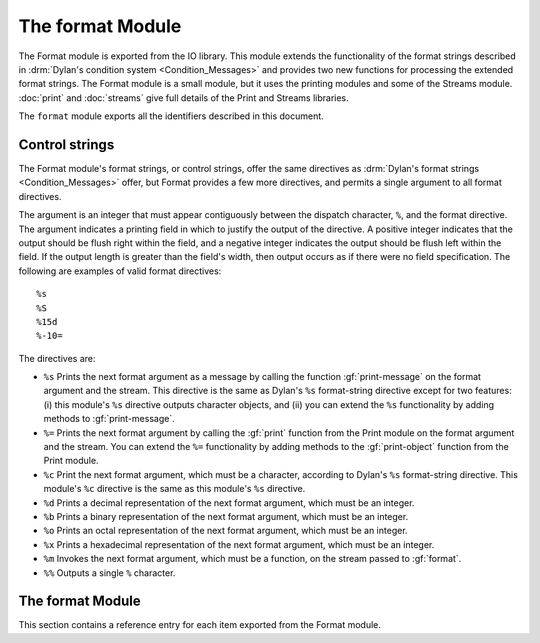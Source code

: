 *****************
The format Module
*****************

.. current-library:: io
.. current-module:: format

The Format module is exported
from the IO library. This module extends the functionality of the format
strings described in :drm:`Dylan's condition system <Condition_Messages>`
and provides two new functions for processing the extended format strings.
The Format module is a small module, but it uses the printing modules and
some of the Streams module. :doc:`print` and :doc:`streams` give full
details of the Print and Streams libraries.

The ``format`` module exports all the identifiers described in this document.

Control strings
===============

The Format module's format strings, or control strings, offer the same
directives as :drm:`Dylan's format strings <Condition_Messages>` offer,
but Format provides a few more directives, and permits a single argument
to all format directives.

The argument is an integer that must appear contiguously between the
dispatch character, ``%``, and the format directive. The argument
indicates a printing field in which to justify the output of the
directive. A positive integer indicates that the output should be flush
right within the field, and a negative integer indicates the output
should be flush left within the field. If the output length is greater
than the field's width, then output occurs as if there were no field
specification. The following are examples of valid format directives:

::

    %s
    %S
    %15d
    %-10=

The directives are:

- ``%s`` Prints the next format argument as a message by calling the
  function :gf:`print-message` on the format argument and the stream.
  This directive is the same as Dylan's ``%s`` format-string directive
  except for two features: (i) this module's ``%s`` directive outputs
  character objects, and (ii) you can extend the ``%s`` functionality by
  adding methods to :gf:`print-message`.
- ``%=`` Prints the next format argument by calling the :gf:`print`
  function from the Print module on the format argument and the stream.
  You can extend the ``%=`` functionality by adding methods to the
  :gf:`print-object` function from the Print module.
- ``%c`` Print the next format argument, which must be a character,
  according to Dylan's ``%s`` format-string directive. This module's
  ``%c`` directive is the same as this module's ``%s`` directive.
- ``%d`` Prints a decimal representation of the next format argument,
  which must be an integer.
- ``%b`` Prints a binary representation of the next format argument,
  which must be an integer.
- ``%o`` Prints an octal representation of the next format argument,
  which must be an integer.
- ``%x`` Prints a hexadecimal representation of the next format
  argument, which must be an integer.
- ``%m`` Invokes the next format argument, which must be a function, on
  the stream passed to :gf:`format`.
- ``%%`` Outputs a single ``%`` character.

The format Module
=================

This section contains a reference entry for each item exported from the
Format module.

.. generic-function:: format

   Outputs a control string to a stream.

   :signature: format *stream* *control-string* #rest *arguments* => ()

   :parameter stream: An instance of :class:`<stream>`. The stream to
     which formatted output should be sent.
   :parameter control-string: An instance of :drm:`<string>`. A string
     containing format directives.
   :parameter #rest arguments: Instances of :drm:`<object>`.

   :description:

     Sends output to *stream* according to the format directives in
     *control-string*. Each directive consumes one argument from
     *arguments*. See `Control strings`_ for a description of the
     control strings that can be used.

     The *control-string* contents that are not part of any directive are
     output directly to *stream*, as if by the Streams module's :gf:`write`
     function.

.. method:: format
   :specializer: <byte-string>

   Outputs a control string to a stream.

   :parameter stream: An instance of :class:`<stream>`.
   :parameter control-string: An instance of :drm:`<byte-string>`.
   :parameter #rest arguments: Instances of :drm:`<object>`.

   :description:

     There is one method for :gf:`format`, and it is specialized to
     :drm:`<byte-string>`.

.. generic-function:: format-to-string

   Returns a formatted string based on a format control string.

   :signature: format-to-string *control-string* #rest *arguments* => *result*

   :parameter control-string: An instance of :drm:`<string>`.
   :parameter #rest arguments: Instances of :drm:`<object>`.
   :value result: An instance of :drm:`<string>`.

   :description:

     Calls ``format`` to produce output according to *control-string*
     and returns the output as a string.

.. method:: format-to-string
   :specializer: <byte-string>

   Returns a formatted string based on a format control string.

   :parameter control-string: An instance of :drm:`<byte-string>`.
   :parameter #rest arguments: Instances of :drm:`<object>`.
   :value result: An instance of :drm:`<byte-string>`.

   :description:

     There is one method for :gf:`format-to-string`. The *control-string*
     argument must be a :drm:`<byte-string>`. Result is a :drm:`<byte-string>`.

.. generic-function:: print-message

   Prints an object to a stream.

   :parameter object: An instance of :drm:`<object>`.
   :parameter stream: An instance of :class:`<stream>`.

   :description:

     Prints ``object`` to ``stream``.

     Methods for this function should print objects as a message, as
     opposed to printing them in any form intending to represent Dylan
     data, literal syntax, and so on.

     For example, printing a condition object with this function
     presents the condition as an error message, but printing the
     condition object with the :gf:`print` function from the Print module
     prints the condition in some form such as::

         {Simple-error}

     See the individual methods for the details of how this function
     prints various objects. This function exists to define the behavior
     of the ``%s`` format directive and to allow users the ability to
     extend the ``%s`` directive. Users should have little need to call
     this function directly.

.. method:: print-message
   :sealed:
   :specializer: <condition>

   Prints a condition to a stream as an error message.

   :parameter condition: An instance of :drm:`<condition>`.
   :parameter stream: An instance of :class:`<stream>`.

   :description:

     Prints ``condition`` as an error message, as described for the
     Dylan ``%s`` format directive. You should not specialize the
     :gf:`print-message` protocol for subclasses of :drm:`<condition>`, but
     instead extend the :gf:`print-message` protocol to new condition
     objects by specializing methods on :gf:`report-condition`.

     .. note:: This doesn't actually work. Fix.

.. method:: print-message
   :sealed:
   :specializer: <symbol>

   Prints a symbol to a stream.

   :signature: print-message *symbol* *stream* => ()

   :parameter symbol: An instance of :drm:`<symbol>`.
   :parameter stream: An instance of :class:`<stream>`.

   :description:

   Prints ``symbol`` to ``stream`` by converting it to a string with the
   :drm:`as` function and then writing the string with the :gf:`write`
   function from the Streams module.

.. method:: print-message
   :sealed:
   :specializer: <string> or <character>

   Prints an object to a stream.

   :signature: print-message *object* *stream* => ()

   :parameter object: An instance of ``type-union(<string>, <character>)``.
   :parameter stream: An instance of ``<stream>``.

   :description:

     Prints *object* to *stream* by calling the :gf:`write` function
     from the Streams module.
